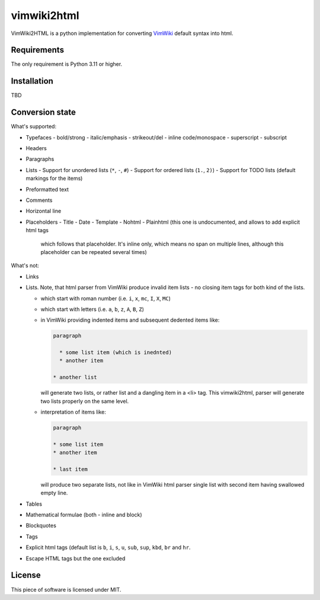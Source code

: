 ============
vimwiki2html
============

VimWiki2HTML is a python implementation for converting `VimWiki`_ default
syntax into html.

Requirements
------------

The only requirement is Python 3.11 or higher.

Installation
------------

TBD

Conversion state
----------------

What's supported:

- Typefaces
  - bold/strong
  - italic/emphasis
  - strikeout/del
  - inline code/monospace
  - superscript
  - subscript
- Headers
- Paragraphs
- Lists
  - Support for unordered lists (``*``, ``-``, ``#``)
  - Support for ordered lists (``1.``, ``2)``)
  - Support for TODO lists (default markings for the items)
- Preformatted text
- Comments
- Horizontal line
- Placeholders
  - Title
  - Date
  - Template
  - Nohtml
  - Plainhtml (this one is undocumented, and allows to add explicit html tags
    which follows that placeholder. It's inline only, which means no span on
    multiple lines, although this placeholder can be repeated several times)

What's not:

- Links
- Lists. Note, that html parser from VimWiki produce invalid item lists - no
  closing item tags for both kind of the lists.

  - which start with roman number (i.e. ``i``, ``x``, ``mc``, ``I``, ``X``,
    ``MC``)
  - which start with letters (i.e. ``a``, ``b``, ``z``, ``A``, ``B``, ``Z``)
  - in VimWiki providing indented items and subsequent dedented items like:
    
    .. code:: 
       
       paragraph

         * some list item (which is inednted)
         * another item

       * another list

    will generate two lists, or rather list and a dangling item in a <li> tag.
    This vimwiki2html, parser will generate two lists properly on the same
    level.

  - interpretation of items like:
 
    .. code:: 
       
       paragraph

       * some list item
       * another item

       * last item
   
    will produce two separate lists, not like in VimWiki html parser single
    list with second item having swallowed empty line.

- Tables
- Mathematical formulae (both - inline and block)
- Blockquotes
- Tags

- Explicit html tags (default list is ``b``, ``i``, ``s``, ``u``, ``sub``,
  ``sup``, ``kbd``, ``br`` and ``hr``.
- Escape HTML tags but the one excluded

License
-------

This piece of software is licensed under MIT.


.. _VimWiki: https://github.com/vimwiki/vimwiki
